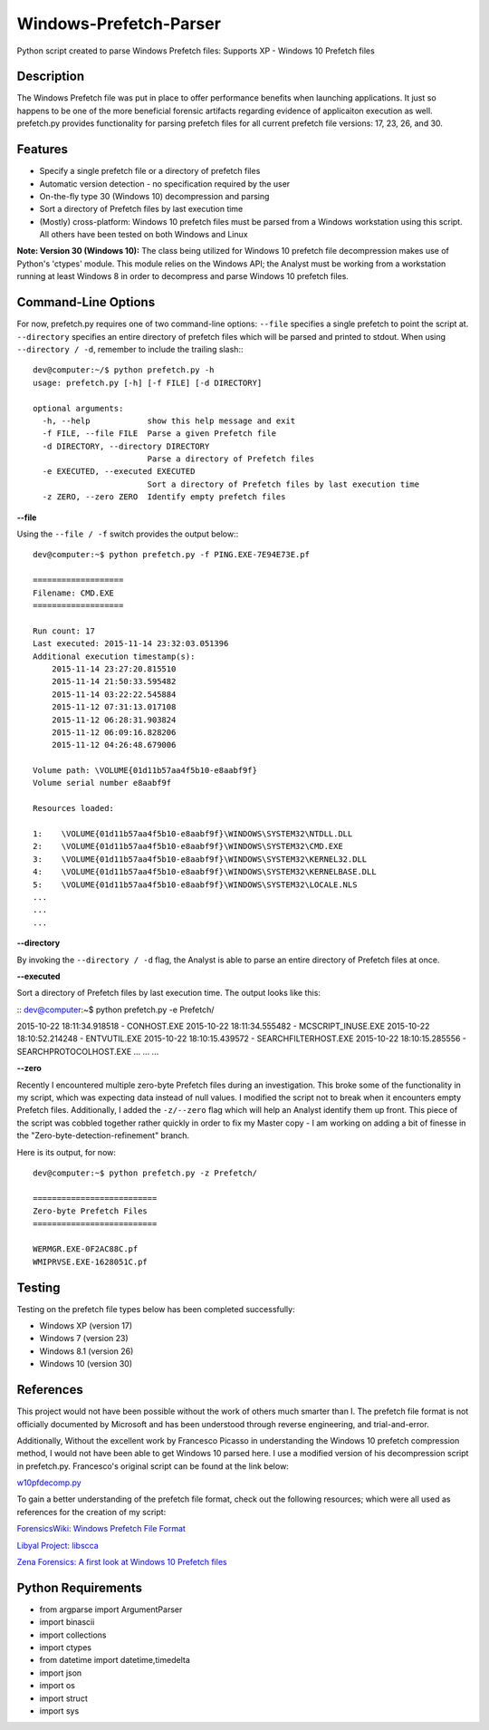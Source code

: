Windows-Prefetch-Parser
========================
Python script created to parse Windows Prefetch files: Supports XP - Windows 10 Prefetch files

Description
------------
The Windows Prefetch file was put in place to offer performance benefits when launching applications. It just so happens to be one of the more beneficial forensic artifacts regarding evidence of applicaiton execution as well. prefetch.py provides functionality for parsing prefetch files for all current prefetch file versions: 17, 23, 26, and 30.

Features
---------
* Specify a single prefetch file or a directory of prefetch files
* Automatic version detection - no specification required by the user
* On-the-fly type 30 (Windows 10) decompression and parsing
* Sort a directory of Prefetch files by last execution time
* (Mostly) cross-platform: Windows 10 prefetch files must be parsed from a Windows workstation using this script. All others have been tested on both Windows and Linux

**Note: Version 30 (Windows 10):**
The class being utilized for Windows 10 prefetch file decompression makes use of Python's 'ctypes' module. This module relies on the Windows API; the Analyst must be working from a workstation running at least Windows 8 in order to decompress and parse Windows 10 prefetch files.

Command-Line Options
---------------------
For now, prefetch.py requires one of two command-line options: ``--file`` specifies a single prefetch to point the script at. ``--directory`` specifies an entire directory of prefetch files which will be parsed and printed to stdout. When using ``--directory / -d``, remember to include the trailing slash:::

    dev@computer:~/$ python prefetch.py -h
    usage: prefetch.py [-h] [-f FILE] [-d DIRECTORY]
    
    optional arguments:
      -h, --help            show this help message and exit
      -f FILE, --file FILE  Parse a given Prefetch file
      -d DIRECTORY, --directory DIRECTORY
                            Parse a directory of Prefetch files
      -e EXECUTED, --executed EXECUTED
                            Sort a directory of Prefetch files by last execution time
      -z ZERO, --zero ZERO  Identify empty prefetch files

**--file**

Using the ``--file / -f`` switch provides the output below:::

    dev@computer:~$ python prefetch.py -f PING.EXE-7E94E73E.pf
    
    ===================
    Filename: CMD.EXE
    ===================

    Run count: 17
    Last executed: 2015-11-14 23:32:03.051396
    Additional execution timestamp(s):
        2015-11-14 23:27:20.815510
        2015-11-14 21:50:33.595482
        2015-11-14 03:22:22.545884
        2015-11-12 07:31:13.017108
        2015-11-12 06:28:31.903824
        2015-11-12 06:09:16.828206
        2015-11-12 04:26:48.679006

    Volume path: \VOLUME{01d11b57aa4f5b10-e8aabf9f}
    Volume serial number e8aabf9f

    Resources loaded:

    1:    \VOLUME{01d11b57aa4f5b10-e8aabf9f}\WINDOWS\SYSTEM32\NTDLL.DLL
    2:    \VOLUME{01d11b57aa4f5b10-e8aabf9f}\WINDOWS\SYSTEM32\CMD.EXE
    3:    \VOLUME{01d11b57aa4f5b10-e8aabf9f}\WINDOWS\SYSTEM32\KERNEL32.DLL
    4:    \VOLUME{01d11b57aa4f5b10-e8aabf9f}\WINDOWS\SYSTEM32\KERNELBASE.DLL
    5:    \VOLUME{01d11b57aa4f5b10-e8aabf9f}\WINDOWS\SYSTEM32\LOCALE.NLS
    ...
    ...
    ...

**--directory**

By invoking the ``--directory / -d`` flag, the Analyst is able to parse an entire directory of Prefetch files at once.

**--executed**

Sort a directory of Prefetch files by last execution time. The output looks like this:

::
dev@computer:~$ python prefetch.py -e Prefetch/

2015-10-22 18:11:34.918518 - CONHOST.EXE
2015-10-22 18:11:34.555482 - MCSCRIPT_INUSE.EXE
2015-10-22 18:10:52.214248 - ENTVUTIL.EXE
2015-10-22 18:10:15.439572 - SEARCHFILTERHOST.EXE
2015-10-22 18:10:15.285556 - SEARCHPROTOCOLHOST.EXE
...
...
...

**--zero**

Recently I encountered multiple zero-byte Prefetch files during an investigation. This broke some of the functionality in my script, which was expecting data instead of null values. I modified the script not to break when it encounters empty Prefetch files. Additionally, I added the ``-z/--zero`` flag which will help an Analyst identify them up front. This piece of the script was cobbled together rather quickly in order to fix my Master copy - I am working on adding a bit of finesse in the "Zero-byte-detection-refinement" branch.

Here is its output, for now:
::
    dev@computer:~$ python prefetch.py -z Prefetch/
    
    ==========================
    Zero-byte Prefetch Files
    ==========================

    WERMGR.EXE-0F2AC88C.pf
    WMIPRVSE.EXE-1628051C.pf

Testing
--------

Testing on the prefetch file types below has been completed successfully:

* Windows XP (version 17)
* Windows 7 (version 23)
* Windows 8.1 (version 26)
* Windows 10 (version 30)

References
-----------
This project would not have been possible without the work of others much smarter than I. The prefetch file format is not officially documented by Microsoft and has been understood through reverse engineering, and trial-and-error. 

Additionally, Without the excellent work by Francesco Picasso in understanding the Windows 10 prefetch compression method, I would not have been able to get Windows 10 parsed here. I use a modified version of his decompression script in prefetch.py. Francesco's original script can be found at the link below:

`w10pfdecomp.py <https://github.com/dfirfpi/hotoloti/blob/master/sas/w10pfdecomp.py>`_

To gain a better understanding of the prefetch file format, check out the following resources; which were all used as references for the creation of my script:

`ForensicsWiki: Windows Prefetch File Format <http://www.forensicswiki.org/wiki/Windows_Prefetch_File_Format>`_

`Libyal Project: libscca <https://github.com/libyal/libscca/blob/master/documentation/Windows%20Prefetch%20File%20(PF)%20format.asciidoc>`_

`Zena Forensics: A first look at Windows 10 Prefetch files <http://blog.digital-forensics.it/2015/06/a-first-look-at-windows-10-prefetch.html>`_

Python Requirements
--------------------
* from argparse import ArgumentParser
* import binascii
* import collections
* import ctypes
* from datetime import datetime,timedelta
* import json
* import os
* import struct
* import sys

